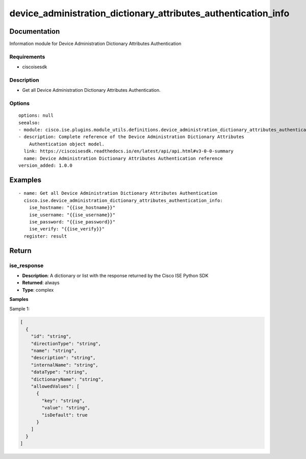 .. _device_administration_dictionary_attributes_authentication_info:

===============================================================
device_administration_dictionary_attributes_authentication_info
===============================================================

Documentation
=============

Information module for Device Administration Dictionary Attributes Authentication

Requirements
------------
- ciscoisesdk


Description
-----------
- Get all Device Administration Dictionary Attributes Authentication.


Options
-------
::

  options: null
  seealso:
  - module: cisco.ise.plugins.module_utils.definitions.device_administration_dictionary_attributes_authentication
  - description: Complete reference of the Device Administration Dictionary Attributes
      Authentication object model.
    link: https://ciscoisesdk.readthedocs.io/en/latest/api/api.html#v3-0-0-summary
    name: Device Administration Dictionary Attributes Authentication reference
  version_added: 1.0.0


Examples
=========

::

  - name: Get all Device Administration Dictionary Attributes Authentication
    cisco.ise.device_administration_dictionary_attributes_authentication_info:
      ise_hostname: "{{ise_hostname}}"
      ise_username: "{{ise_username}}"
      ise_password: "{{ise_password}}"
      ise_verify: "{{ise_verify}}"
    register: result



Return
=======

ise_response
------------

- **Description**: A dictionary or list with the response returned by the Cisco ISE Python SDK
- **Returned**: always
- **Type**: complex

**Samples**

Sample 1:

.. code-block:: json

    [
      {
        "id": "string",
        "directionType": "string",
        "name": "string",
        "description": "string",
        "internalName": "string",
        "dataType": "string",
        "dictionaryName": "string",
        "allowedValues": [
          {
            "key": "string",
            "value": "string",
            "isDefault": true
          }
        ]
      }
    ]
